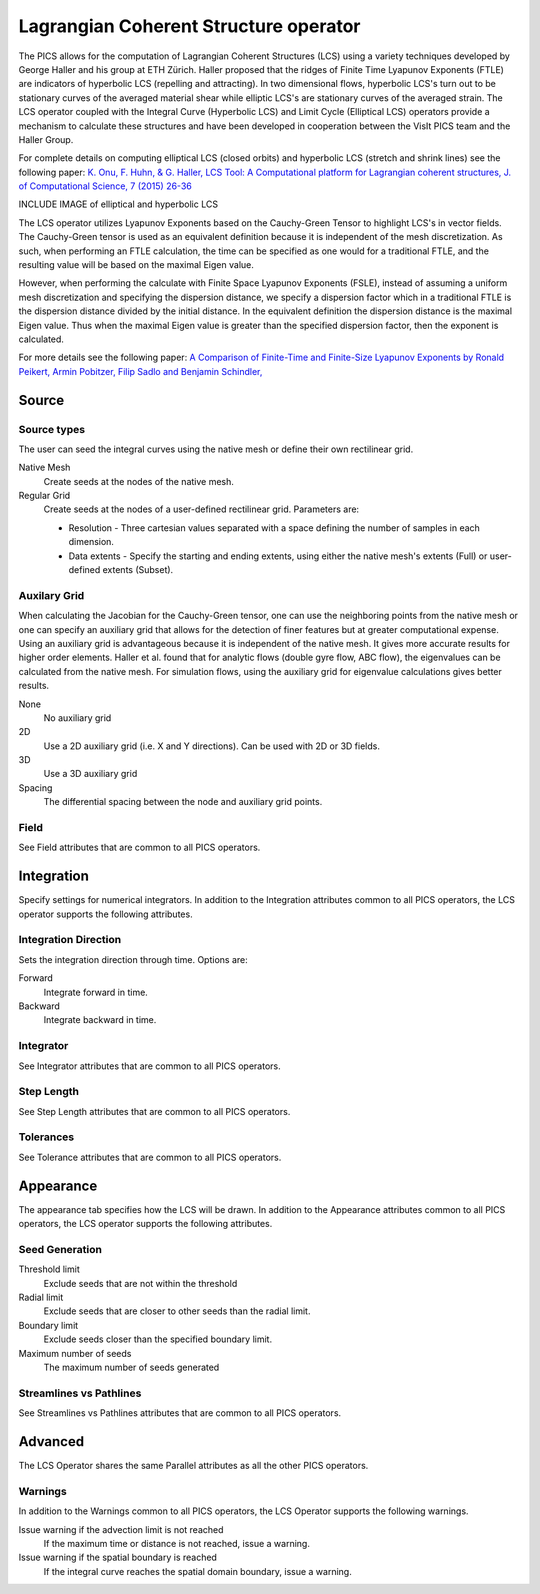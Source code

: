 .. _LCS operator:

Lagrangian Coherent Structure operator
~~~~~~~~~~~~~~~~~~~~~~~~~~~~~~~~~~~~~~

The PICS allows for the computation of Lagrangian Coherent Structures (LCS) using a variety techniques developed by George Haller and his group at ETH Zürich. Haller proposed that the ridges of Finite Time Lyapunov Exponents (FTLE) are indicators of hyperbolic LCS (repelling and attracting). In two dimensional flows, hyperbolic LCS's turn out to be stationary curves of the averaged material shear while elliptic LCS's are stationary curves of the averaged strain. The LCS operator coupled with the Integral Curve (Hyperbolic LCS) and Limit Cycle (Elliptical LCS) operators provide a mechanism to calculate these structures and have been developed in cooperation between the VisIt PICS team and the Haller Group.

For complete details on computing elliptical LCS (closed orbits) and hyperbolic LCS (stretch and shrink lines) see the following paper: `K. Onu, F. Huhn, & G. Haller, LCS Tool: A Computational platform for Lagrangian coherent structures, J. of Computational Science, 7 (2015) 26-36 <http://georgehaller.com/reprints/lcstool.pdf>`_

INCLUDE IMAGE of elliptical and hyperbolic LCS

The LCS operator utilizes Lyapunov Exponents based on the Cauchy-Green Tensor to highlight LCS's in vector fields. The Cauchy-Green tensor is used as an equivalent definition because it is independent of the mesh discretization. As such, when performing an FTLE calculation, the time can be specified as one would for a traditional FTLE, and the resulting value will be based on the maximal Eigen value.

However, when performing the calculate with Finite Space Lyapunov Exponents (FSLE), instead of assuming a uniform mesh discretization and specifying the dispersion distance, we specify a dispersion factor which in a traditional FTLE is the dispersion distance divided by the initial distance. In the equivalent definition the dispersion distance is the maximal Eigen value. Thus when the maximal Eigen value is greater than the specified dispersion factor, then the exponent is calculated.

For more details see the following paper: `A Comparison of Finite-Time and Finite-Size Lyapunov Exponents by Ronald Peikert, Armin Pobitzer, Filip Sadlo and Benjamin Schindler, <http://www.scivis.ethz.ch/publications/pdf/2014/peikert2014comparison.pdf>`_



Source
^^^^^^

Source types
""""""""""""

The user can seed the integral curves using the native mesh or define their own rectilinear grid.
   
Native Mesh
    Create seeds at the nodes of the native mesh. 

Regular Grid
    Create seeds at the nodes of a user-defined rectilinear grid. Parameters are:

    * Resolution - Three cartesian values separated with a space defining the number of samples in each dimension.
    * Data extents - Specify the starting and ending extents, using either the native mesh's extents (Full) or user-defined extents (Subset).


Auxilary Grid
"""""""""""""

When calculating the Jacobian for the Cauchy-Green tensor, one can use the neighboring points from the native mesh or one can specify an auxiliary grid that allows for the detection of finer features but at greater computational expense. Using an auxiliary grid is advantageous because it is independent of the native mesh. It gives more accurate results for higher order elements. Haller et al. found that for analytic flows (double gyre flow, ABC flow), the eigenvalues can be calculated from the native mesh. For simulation flows, using the auxiliary grid for eigenvalue calculations gives better results.

None
    No auxiliary grid

2D
    Use a 2D auxiliary grid (i.e. X and Y directions). Can be used with 2D or 3D fields.

3D
    Use a 3D auxiliary grid 

Spacing
    The differential spacing between the node and auxiliary grid points. 


Field
"""""

See Field attributes that are common to all PICS operators.



Integration
^^^^^^^^^^^

Specify settings for numerical integrators. In addition to the Integration attributes common to all PICS operators, the LCS operator supports the following attributes.


Integration Direction
"""""""""""""""""""""

Sets the integration direction through time. Options are:
    
Forward
    Integrate forward in time.

Backward
    Integrate backward in time.
    
Integrator
""""""""""

See Integrator attributes that are common to all PICS operators.
    
Step Length
"""""""""""

See Step Length attributes that are common to all PICS operators.
    
Tolerances
""""""""""

See Tolerance attributes that are common to all PICS operators.


Appearance
^^^^^^^^^^

The appearance tab specifies how the LCS will be drawn. In addition to the Appearance attributes common to all PICS operators, the LCS operator supports the following attributes.


Seed Generation
"""""""""""""""

Threshold limit
    Exclude seeds that are not within the threshold

Radial limit
    Exclude seeds that are closer to other seeds than the radial limit.

Boundary limit
    Exclude seeds closer than the specified boundary limit.

Maximum number of seeds
    The maximum number of seeds generated 


Streamlines vs Pathlines
""""""""""""""""""""""""

See Streamlines vs Pathlines attributes that are common to all PICS operators.


Advanced
^^^^^^^^

The LCS Operator shares the same Parallel attributes as all the other PICS operators.


Warnings
""""""""

In addition to the Warnings common to all PICS operators, the LCS Operator supports the following warnings.

Issue warning if the advection limit is not reached
    If the maximum time or distance is not reached, issue a warning.

Issue warning if the spatial boundary is reached
    If the integral curve reaches the spatial domain boundary, issue a warning.


















